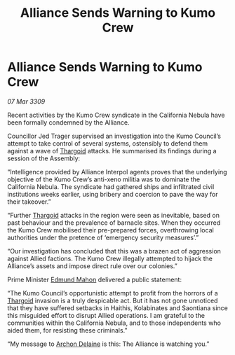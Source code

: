 :PROPERTIES:
:ID:       e715a60e-9190-4627-beea-681b78c76624
:END:
#+title: Alliance Sends Warning to Kumo Crew
#+filetags: :Alliance:galnet:

* Alliance Sends Warning to Kumo Crew

/07 Mar 3309/

Recent activities by the Kumo Crew syndicate in the California Nebula have been formally condemned by the Alliance. 

Councillor Jed Trager  supervised an investigation into the Kumo Council’s attempt to take control of several systems, ostensibly to defend them against a wave of [[id:09343513-2893-458e-a689-5865fdc32e0a][Thargoid]] attacks. He summarised its findings during a session of the Assembly: 

“Intelligence provided by Alliance Interpol agents proves that the underlying objective of the Kumo Crew’s anti-xeno militia was to dominate the California Nebula. The syndicate had gathered ships and infiltrated civil institutions weeks earlier, using bribery and coercion to pave the way for their takeover.” 

“Further [[id:09343513-2893-458e-a689-5865fdc32e0a][Thargoid]] attacks in the region were seen as inevitable, based on past behaviour and the prevalence of barnacle sites. When they occurred the Kumo Crew mobilised their pre-prepared forces, overthrowing local authorities under the pretence of ‘emergency security measures’.” 

“Our investigation has concluded that this was a brazen act of aggression against Allied factions. The Kumo Crew illegally attempted to hijack the Alliance’s assets and impose direct rule over our colonies.” 

Prime Minister [[id:da80c263-3c2d-43dd-ab3f-1fbf40490f74][Edmund Mahon]] delivered a public statement: 

“The Kumo Council’s opportunistic attempt to profit from the horrors of a [[id:09343513-2893-458e-a689-5865fdc32e0a][Thargoid]] invasion is a truly despicable act. But it has not gone unnoticed that they have suffered setbacks in Haithis, Kolabinates and Saontiana since this misguided effort to disrupt Allied operations. I am grateful to the communities within the California Nebula, and to those independents who aided them, for resisting these criminals.” 

“My message to [[id:7aae0550-b8ba-42cf-b52b-e7040461c96f][Archon Delaine]] is this: The Alliance is watching you.”
